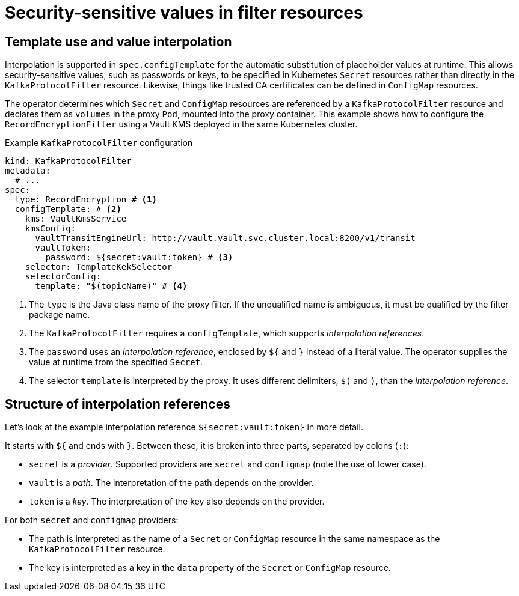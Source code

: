 // file included in the following:
//
// kroxylicious-operator/assemblies/assembly-operator-secure-filter.adoc

= Security-sensitive values in filter resources

== Template use and value interpolation

Interpolation is supported in `spec.configTemplate` for the automatic substitution of placeholder values at runtime. 
This allows security-sensitive values, such as passwords or keys, to be specified in Kubernetes `Secret` resources rather than directly in the `KafkaProtocolFilter` resource.
Likewise, things like trusted CA certificates can be defined in `ConfigMap` resources.

The operator determines which `Secret` and `ConfigMap` resources are referenced by a `KafkaProtocolFilter` resource and declares them as `volumes` in the proxy `Pod`, mounted into the proxy container.
This example shows how to configure the `RecordEncryptionFilter` using a Vault KMS deployed in the same Kubernetes cluster.

.Example `KafkaProtocolFilter` configuration
[source,yaml]
----
kind: KafkaProtocolFilter
metadata:
  # ...
spec:
  type: RecordEncryption # <1>
  configTemplate: # <2>
    kms: VaultKmsService
    kmsConfig:
      vaultTransitEngineUrl: http://vault.vault.svc.cluster.local:8200/v1/transit
      vaultToken:
        password: ${secret:vault:token} # <3>
    selector: TemplateKekSelector
    selectorConfig:
      template: "$(topicName)" # <4>
----
<1> The `type` is the Java class name of the proxy filter. If the unqualified name is ambiguous, it must be qualified by the filter package name.
<2> The `KafkaProtocolFilter` requires a `configTemplate`, which supports _interpolation references_.
<3> The `password` uses an _interpolation reference_, enclosed by `${` and `}` instead of a literal value. The operator supplies the value at runtime from the specified `Secret`.
<4>  The selector `template` is interpreted by the proxy. It uses different delimiters, `$(` and `)`, than the _interpolation reference_.

== Structure of interpolation references

Let's look at the example interpolation reference `${secret:vault:token}` in more detail.

It starts with `${` and ends with `}`. Between these, it is broken into three parts, separated by colons (`:`):

* `secret` is a _provider_. Supported providers are `secret` and `configmap` (note the use of lower case).
* `vault` is a _path_. The interpretation of the path depends on the provider.
* `token` is a _key_. The interpretation of the key also depends on the provider.

For both `secret` and `configmap` providers:

* The path is interpreted as the name of a `Secret` or `ConfigMap` resource in the same namespace as the `KafkaProtocolFilter` resource.
* The key is interpreted as a key in the `data` property of the `Secret` or `ConfigMap` resource.